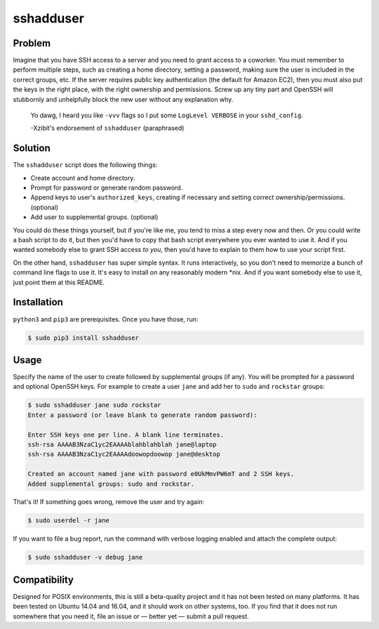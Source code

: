 sshadduser
==========

Problem
-------

Imagine that you have SSH access to a server and you need to grant access to a
coworker. You must remember to perform multiple steps, such as creating a home
directory, setting a password, making sure the user is included in the correct
groups, etc. If the server requires public key authentication (the default for
Amazon EC2), then you must also put the keys in the right place, with the right
ownership and permissions. Screw up any tiny part and OpenSSH will stubbornly
and unhelpfully block the new user without any explanation why.

    Yo dawg, I heard you like ``-vvv`` flags so I put some ``LogLevel VERBOSE`` in your ``sshd_config``.

    -Xzibit's endorsement of ``sshadduser`` (paraphrased)

Solution
--------

The ``sshadduser`` script does the following things:

* Create account and home directory.
* Prompt for password or generate random password.
* Append keys to user's ``authorized_keys``, creating if necessary and setting
  correct ownership/permissions. (optional)
* Add user to supplemental groups. (optional)

You could do these things yourself, but if you're like me, you tend to miss a
step every now and then. Or you could write a bash script to do it, but then
you'd have to copy that bash script everywhere you ever wanted to use it. And
if you wanted somebody else to grant SSH access *to you*, then you'd have to
explain to them how to use your script first.

On the other hand, ``sshadduser`` has super simple syntax. It runs
interactively, so you don't need to memorize a bunch of command line flags to
use it. It's easy to install on any reasonably modern \*nix. And if you want
somebody else to use it, just point them at this README.

Installation
------------

``python3`` and ``pip3`` are prerequisites. Once you have those, run:

.. code:: bash

    $ sudo pip3 install sshadduser

Usage
-----

Specify the name of the user to create followed by supplemental groups (if
any). You will be prompted for a password and optional OpenSSH keys. For
example to create a user ``jane`` and add her to ``sudo`` and ``rockstar``
groups:

.. code:: bash

    $ sudo sshadduser jane sudo rockstar
    Enter a password (or leave blank to generate random password):
    
    Enter SSH keys one per line. A blank line terminates.
    ssh-rsa AAAAB3NzaC1yc2EAAAAblahblahblah jane@laptop
    ssh-rsa AAAAB3NzaC1yc2EAAAAdoowopdoowop jane@desktop
    
    Created an account named jane with password e0UkMmvPW6mT and 2 SSH keys.
    Added supplemental groups: sudo and rockstar.

That's it! If something goes wrong, remove the user and try again:

.. code:: bash

    $ sudo userdel -r jane

If you want to file a bug report, run the command with verbose logging enabled
and attach the complete output:

.. code:: bash

    $ sudo sshadduser -v debug jane

Compatibility
-------------

Designed for POSIX environments, this is still a beta-quality project and it
has not been tested on many platforms. It has been tested on Ubuntu 14.04 and
16.04, and it should work on other systems, too. If you find that it does not
run somewhere that you need it, file an issue or — better yet — submit a pull
request.
